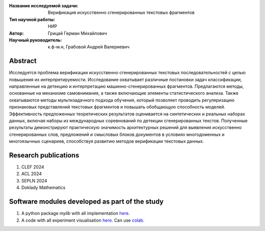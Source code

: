 |test| |codecov| |docs|

.. |test| image:: https://github.com/intsystems/ProjectTemplate/workflows/test/badge.svg
    :target: https://github.com/intsystems/ProjectTemplate/tree/master
    :alt: Test status
    
.. |codecov| image:: https://img.shields.io/codecov/c/github/intsystems/ProjectTemplate/master
    :target: https://app.codecov.io/gh/intsystems/ProjectTemplate
    :alt: Test coverage
    
.. |docs| image:: https://github.com/intsystems/ProjectTemplate/workflows/docs/badge.svg
    :target: https://intsystems.github.io/ProjectTemplate/
    :alt: Docs status


.. class:: center

    :Название исследуемой задачи: Верификация искусственно сгенерированных текстовых фрагментов
    :Тип научной работы: НИР
    :Автор: Грицай Герман Михайлович
    :Научный руководитель: к.ф-м.н, Грабовой Андрей Валериевич 

Abstract
========

Исследуется проблема верификации искусственно сгенерированных текстовых последовательностей с целью повышения их интерпретируемости. Исследование охватывает различные постановки задач классификации, направленные на детекцию и интерпретацию машинно-сгенерированных фрагментов. Предлагаются методы, основанные на механизме самовнимания, а также включающие элементы статистического анализа. Также охватываются методы мультизадачного подхода обучения, который позволяет проводить регуляризацию признаковых представлений текстовых фрагментов и повышать обобщающую способность моделей. Эффективность предложенных теоретических результатов оценивается на синтетических и реальных наборах данных, включая наборы из международных соревнований по детекции сгенерированных текстов. Полученные результаты демонстрируют практическую значимость архитектурных решений для выявления искусственно сгенерированных слов, предложений и смысловых блоков документов в условиях многодоменных и многоязычных сценариев, способствуя развитию методов верификации текстовых данных. 

Research publications
===============================
1. CLEF 2024
2. ACL 2024
3. SEPLN 2024
4. Doklady Mathematics

Software modules developed as part of the study
======================================================
1. A python package *mylib* with all implementation `here <https://github.com/intsystems/ProjectTemplate/tree/master/src>`_.
2. A code with all experiment visualisation `here <https://github.comintsystems/ProjectTemplate/blob/master/code/main.ipynb>`_. Can use `colab <http://colab.research.google.com/github/intsystems/ProjectTemplate/blob/master/code/main.ipynb>`_.
